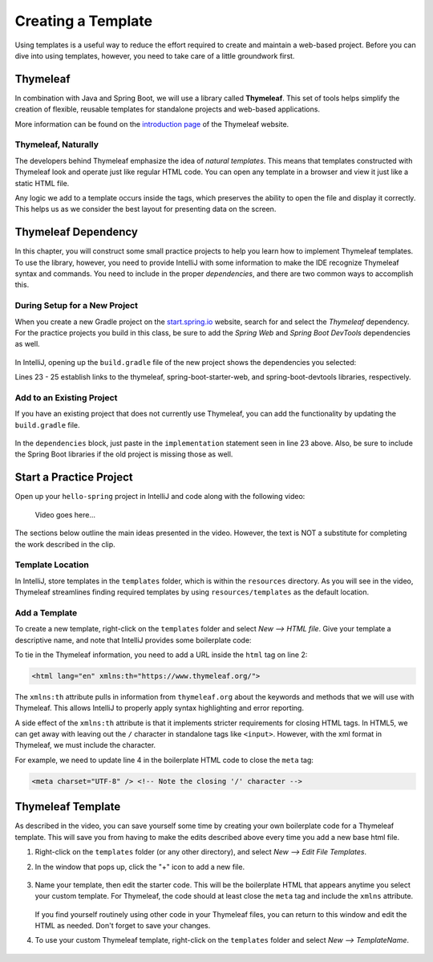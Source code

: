 Creating a Template
====================

Using templates is a useful way to reduce the effort required to create and
maintain a web-based project. Before you can dive into using templates,
however, you need to take care of a little groundwork first.

Thymeleaf
----------

.. index:: ! Thymeleaf

In combination with Java and Spring Boot, we will use a library called
**Thymeleaf**. This set of tools helps simplify the creation of flexible,
reusable templates for standalone projects and web-based applications.

More information can be found on the `introduction page <https://www.thymeleaf.org/doc/tutorials/3.0/usingthymeleaf.html#introducing-thymeleaf>`__
of the Thymeleaf website.

Thymeleaf, Naturally
^^^^^^^^^^^^^^^^^^^^^

The developers behind Thymeleaf emphasize the idea of *natural templates*. This
means that templates constructed with Thymeleaf look and operate just like
regular HTML code. You can open any template in a browser and view it just
like a static HTML file.

Any logic we add to a template occurs inside the tags, which preserves the
ability to open the file and display it correctly. This helps us as we
consider the best layout for presenting data on the screen.

Thymeleaf Dependency
---------------------

In this chapter, you will construct some small practice projects to help you
learn how to implement Thymeleaf templates. To use the library, however, you
need to provide IntelliJ with some information to make the IDE recognize
Thymeleaf syntax and commands. You need to include in the proper
*dependencies*, and there are two common ways to accomplish this.

During Setup for a New Project
^^^^^^^^^^^^^^^^^^^^^^^^^^^^^^^

When you create a new Gradle project on the `start.spring.io <https://start.spring.io/>`__
website, search for and select the *Thymeleaf* dependency. For the practice
projects you build in this class, be sure to add the *Spring Web* and
*Spring Boot DevTools* dependencies as well.

.. figure:: ./figures/selectTLdependency.png
    :alt: Select the Thymeleaf dependency.

In IntelliJ, opening up the ``build.gradle`` file of the new project shows the
dependencies you selected:

.. sourcecode:: groovy
   :lineno-start: 22

   dependencies {
      implementation 'org.springframework.boot:spring-boot-starter-thymeleaf'
      implementation 'org.springframework.boot:spring-boot-starter-web'
      developmentOnly 'org.springframework.boot:spring-boot-devtools'
      testImplementation('org.springframework.boot:spring-boot-starter-test') {
         exclude group: 'org.junit.vintage', module: 'junit-vintage-engine'
      }
   }

Lines 23 - 25 establish links to the thymeleaf, spring-boot-starter-web, and
spring-boot-devtools libraries, respectively.

Add to an Existing Project
^^^^^^^^^^^^^^^^^^^^^^^^^^^

If you have an existing project that does not currently use Thymeleaf, you
can add the functionality by updating the ``build.gradle`` file.

.. figure:: ./figures/buildGradleFileTree.png
   :alt: Open the ``build.gradle`` file.

In the ``dependencies`` block, just paste in the ``implementation`` statement
seen in line 23 above. Also, be sure to include the Spring Boot libraries if
the old project is missing those as well.

Start a Practice Project
-------------------------

Open up your ``hello-spring`` project in IntelliJ and code along with the
following video:

    Video goes here...

The sections below outline the main ideas presented in the video. However, the
text is NOT a substitute for completing the work described in the clip.

Template Location
^^^^^^^^^^^^^^^^^^

In IntelliJ, store templates in the ``templates`` folder, which is within the
``resources`` directory. As you will see in the video, Thymeleaf streamlines
finding required templates by using ``resources/templates`` as the default
location.

.. figure:: ./figures/templatesFolder.png
   :alt: Locate the ``templates`` folder.

Add a Template
^^^^^^^^^^^^^^^

To create a new template, right-click on the ``templates`` folder and select
*New --> HTML file*. Give your template a descriptive name, and note that
IntelliJ provides some boilerplate code:

.. sourcecode:: html
   :linenos:

   <!DOCTYPE html>
   <html lang="en">
   <head>
      <meta charset="UTF-8">
      <title>Title</title>
   </head>
   <body>

   </body>
   </html>

To tie in the Thymeleaf information, you need to add a URL inside the ``html``
tag on line 2:

.. sourcecode:: html

   <html lang="en" xmlns:th="https://www.thymeleaf.org/">

The ``xmlns:th`` attribute pulls in information from ``thymeleaf.org`` about
the keywords and methods that we will use with Thymeleaf. This allows IntelliJ
to properly apply syntax highlighting and error reporting.

A side effect of the ``xmlns:th`` attribute is that it implements stricter
requirements for closing HTML tags. In HTML5, we can get away with leaving out
the ``/`` character in standalone tags like ``<input>``. However, with the
xml format in Thymeleaf, we must include the character.

For example, we need to update line 4 in the boilerplate HTML code to close
the ``meta`` tag:

.. sourcecode:: html

   <meta charset="UTF-8" /> <!-- Note the closing '/' character -->

Thymeleaf Template
-------------------

As described in the video, you can save yourself some time by creating your own
boilerplate code for a Thymeleaf template. This will save you from having to
make the edits described above every time you add a new base html file.

#. Right-click on the ``templates`` folder (or any other directory), and select
   *New --> Edit File Templates*.
#. In the window that pops up, click the "+" icon to add a new file.

   .. figure:: ./figures/createNewTemplate.png
      :alt: Create a new template window.
      :scale: 80%

#. Name your template, then edit the starter code. This will be the boilerplate
   HTML that appears anytime you select your custom template. For Thymeleaf,
   the code should at least close the ``meta`` tag and include the ``xmlns``
   attribute.

   .. figure:: ./figures/thymeleafTemplateCode.png
      :alt: Generic Thymeleaf starter code.

   If you find yourself routinely using other code in your Thymeleaf files, you
   can return to this window and edit the HTML as needed. Don't forget to save
   your changes.
#. To use your custom Thymeleaf template, right-click on the ``templates``
   folder and select *New --> TemplateName*.

   .. figure:: ./figures/selectThymeleafTemplate.png
      :alt: Select custom Thymeleaf starter code.
